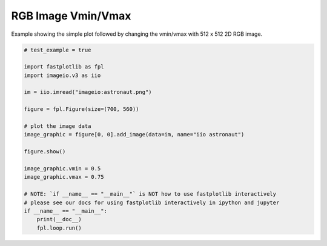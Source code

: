
.. DO NOT EDIT.
.. THIS FILE WAS AUTOMATICALLY GENERATED BY SPHINX-GALLERY.
.. TO MAKE CHANGES, EDIT THE SOURCE PYTHON FILE:
.. "_gallery/image/image_rgbvminvmax.py"
.. LINE NUMBERS ARE GIVEN BELOW.

.. only:: html

    .. note::
        :class: sphx-glr-download-link-note

        :ref:`Go to the end <sphx_glr_download__gallery_image_image_rgbvminvmax.py>`
        to download the full example code.

.. rst-class:: sphx-glr-example-title

.. _sphx_glr__gallery_image_image_rgbvminvmax.py:


RGB Image Vmin/Vmax
===================

Example showing the simple plot followed by changing the vmin/vmax with 512 x 512 2D RGB image.

.. GENERATED FROM PYTHON SOURCE LINES 7-30



.. image-sg:: /_gallery/image/images/sphx_glr_image_rgbvminvmax_001.webp
   :alt: image rgbvminvmax
   :srcset: /_gallery/image/images/sphx_glr_image_rgbvminvmax_001.webp
   :class: sphx-glr-single-img





.. code-block:: Python


    # test_example = true

    import fastplotlib as fpl
    import imageio.v3 as iio

    im = iio.imread("imageio:astronaut.png")

    figure = fpl.Figure(size=(700, 560))

    # plot the image data
    image_graphic = figure[0, 0].add_image(data=im, name="iio astronaut")

    figure.show()

    image_graphic.vmin = 0.5
    image_graphic.vmax = 0.75

    # NOTE: `if __name__ == "__main__"` is NOT how to use fastplotlib interactively
    # please see our docs for using fastplotlib interactively in ipython and jupyter
    if __name__ == "__main__":
        print(__doc__)
        fpl.loop.run()


.. rst-class:: sphx-glr-timing

   **Total running time of the script:** (0 minutes 0.151 seconds)


.. _sphx_glr_download__gallery_image_image_rgbvminvmax.py:

.. only:: html

  .. container:: sphx-glr-footer sphx-glr-footer-example

    .. container:: sphx-glr-download sphx-glr-download-jupyter

      :download:`Download Jupyter notebook: image_rgbvminvmax.ipynb <image_rgbvminvmax.ipynb>`

    .. container:: sphx-glr-download sphx-glr-download-python

      :download:`Download Python source code: image_rgbvminvmax.py <image_rgbvminvmax.py>`

    .. container:: sphx-glr-download sphx-glr-download-zip

      :download:`Download zipped: image_rgbvminvmax.zip <image_rgbvminvmax.zip>`


.. only:: html

 .. rst-class:: sphx-glr-signature

    `Gallery generated by Sphinx-Gallery <https://sphinx-gallery.github.io>`_
